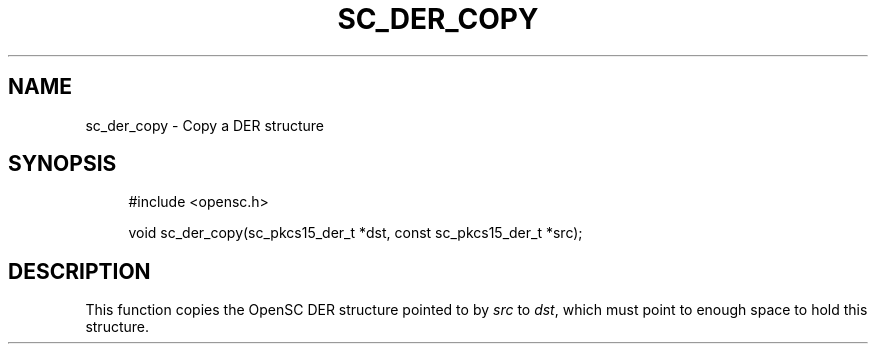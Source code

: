 '\" t
.\"     Title: sc_der_copy
.\"    Author: [FIXME: author] [see http://docbook.sf.net/el/author]
.\" Generator: DocBook XSL Stylesheets v1.75.1 <http://docbook.sf.net/>
.\"      Date: 02/16/2010
.\"    Manual: OpenSC API reference
.\"    Source: opensc
.\"  Language: English
.\"
.TH "SC_DER_COPY" "3" "02/16/2010" "opensc" "OpenSC API reference"
.\" -----------------------------------------------------------------
.\" * set default formatting
.\" -----------------------------------------------------------------
.\" disable hyphenation
.nh
.\" disable justification (adjust text to left margin only)
.ad l
.\" -----------------------------------------------------------------
.\" * MAIN CONTENT STARTS HERE *
.\" -----------------------------------------------------------------
.SH "NAME"
sc_der_copy \- Copy a DER structure
.SH "SYNOPSIS"
.PP

.sp
.if n \{\
.RS 4
.\}
.nf
#include <opensc\&.h>

void sc_der_copy(sc_pkcs15_der_t *dst, const sc_pkcs15_der_t *src);
		
.fi
.if n \{\
.RE
.\}
.sp
.SH "DESCRIPTION"
.PP
This function copies the OpenSC DER structure pointed to by
\fIsrc\fR
to
\fIdst\fR, which must point to enough space to hold this structure\&.
